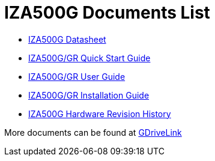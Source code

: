 = IZA500G Documents List

* xref:IZA500G:IZA500G-Datasheet.adoc[IZA500G Datasheet]

* xref:IZA500G:IZA500G-GR-Quick-Start.adoc[IZA500G/GR Quick Start Guide]

* xref:IZA500G:IZA500G-GR-User-Guide.adoc[IZA500G/GR User Guide]

* xref:IZA500G:IZA500G-GR-Installation-Guide.adoc[IZA500G/GR Installation Guide]

* xref:IZA500G:IZA500G-HWHIST.adoc[IZA500G Hardware Revision History]

More documents can be found at https://drive.google.com/drive/folders/1oi7em94DgmiI9FC4h9iM_3BrjlgxvUYU?usp=share_link[GDriveLink, window=_blank]

